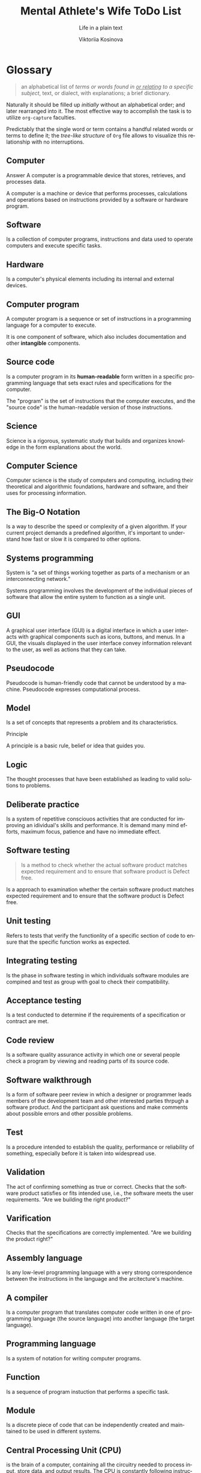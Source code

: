 #+AUTHOR:    Viktoriia Kosinova
#+TITLE:     Mental Athlete's Wife ToDo List
#+SUBTITLE:  Life in a plain text
#+EMAIL:     viqsiq@gmail.com
#+LANGUAGE: en
#+STARTUP: showall indent
#+PROPERTY: header-args :comments org

* Glossary

#+begin_quote
an alphabetical list of /terms or words found in _or relating_ to a
specific subject/, text, or dialect, with explanations; a brief
dictionary.
#+end_quote

Naturally it should be filled up /initially/ without an alphabetical
order; and later rearranged into it. The most effective way to
accomplish the task is to utilize ~org-capture~ faculties.

Predictably that the single word or term contains a handful related
words or terms to define it; the /tree-like structure/ of ~Org~ file
allows to visualize this relationship with no interruptions.


** Computer

Answer
A computer is a programmable device that stores, retrieves, and
processes data.

A computer is a machine or device that performs processes,
calculations and operations based on instructions provided by a
software or hardware program.

** Software

Is a collection of computer programs, instructions and data used to
operate computers and execute specific tasks.

** Hardware

Is a computer's physical elements including its internal and external
devices.

** Computer program

A computer program is a sequence or set of instructions in a
programming language for a computer to execute.

It is one component of software, which also includes documentation and
other *intangible* components.

** Source code

Is a computer program in its *human-readable* form written in a
specific programming language that sets exact rules and specifications
for the computer.

The "program" is the set of instructions that the computer executes,
and the "source code" is the human-readable version of those
instructions.

** Science

Science is a rigorous, systematic study that builds and organizes
knowledge in the form explanations about the world.

** Computer Science

Computer science is the study of computers and computing, including
their theoretical and algorithmic foundations, hardware and software,
and their uses for processing information.

** The Big-O Notation

Is a way to describe the speed or complexity of a given algorithm. If
your current project demands a predefined algorithm, it's important to
understand how fast or slow it is compared to other options.

** Systems programming

System is “a set of things working together as parts of a mechanism or
an interconnecting network.”

Systems programming involves the development of the individual pieces
of software that allow the entire system to function as a single unit.

** GUI

A graphical user interface (GUI) is a digital interface in which a
user interacts with graphical components such as icons, buttons, and
menus. In a GUI, the visuals displayed in the user interface convey
information relevant to the user, as well as actions that they can
take.

** Pseudocode

Pseudocode is human-friendly code that cannot be understood by a
machine. Pseudocode expresses computational process.

** Model

Is a set of concepts that represents a problem and its
characteristics.


Principle

A principle is a basic rule, belief or idea that guides you.

** Logic

The thought processes that have been established as leading to valid
solutions to problems.

** Deliberate practice

Is a system of repetitive consciouos activities that are conducted for
improving an idividual's skills and performance. It is demand many
mind efforts, maximum focus, patience and have no immediate effect.

** Software testing

#+begin_quote
Is a method to check whether the actual software product matches
expected requirement and to ensure that software product is Defect
free.
#+end_quote

Is a approach to examination whether the certain software product
matches expected requirement and to ensure that the software product
is Defect free.

** Unit testing

Refers to tests that verify the functionlity of a specific section of
code to ensure that the specific function works as expected.

** Integrating testing

Is the phase in software testing in which individuals software modules
are compined and test as group with goal  to check their compatibility.

** Acceptance testing

Is a test conducted to determine if the requirements of a
specification or contract are met.

** Code review

Is a software quality assurance activity in which one or several
people check a program by viewing  and reading parts of its source
code.

** Software walkthrough

Is a form of software peer review in which a designer or programmer
leads members of the development team and other interested parties
thrpugh a software product. And the participant ask questions and make
comments about possible errors and other possible problems.

** Test

Is a procedure intended to establish the quality, performance or
reliability of something, especially before it is taken into
widespread use.

** Validation

The act of confirming something as true or correct. Checks that the
software product satisfies or fits intended use, i.e., the software
meets the user requirements.
"Are we building the right product?"

** Varification

Checks that the specifications are correctly implemented.
"Are we building the product right?"

** Assembly language

Is any low-level programming language with a very strong
correspondence between the instructions in the language and the
arcitecture's machine.

** A compiler

Is a computer program that translates computer code written in one of
programming language (the source language) into another language (the
target language).

** Programming language

Is a system of notation for writing computer programs.

** Function

Is a sequence of program instuction that performs a specific task.

** Module

Is a discrete piece of code that can be independently created and
maintained to be used in different systems.

** Central Processing Unit (CPU)

is the brain of a computer, containing all the circuitry needed to
process input, store data, and output results. The CPU is constantly
following instructions of computer programs that tell it which data to
process and how to process it.

** Debugging

Is a process of finding and resolving bugs within computer programs,
software or system.

** Debugger or debugging tool

Is a computer program used to test and debug other program.

** Passive testing

Verifying the system behavior without any interaction with the
software product. Testers only look at system log and traces.

** Dynamic testing

Executing programmed code with a given set of test cases.

** Test case

Is a specification of the inputs, execution conditions, testing
procedure and expected results that define a single test to be
executed.

A test case is the individual unit of testing. It checks for a
specific response to a particular set of inputs.

** Test suit

Is a collection of test cases that are grouped for test execution
purposes. It is used to aggregate tests that should be executed
together.

** Test design

Defines "HOW" something can be tested. It is describes test strategy
or test plan.

** The Secure Shell Protocol (SSH)
is a cryptographic network protocol for operating network services
securely (in a way that avoids someone or something being harmed by
any risk, danger) over an unsecured network.  *ssh (SSH client)* is a
program for logging into a remote machine and for executing commands
on a remote machine. It is intended to provide secure encrypted
communications between two untrusted hosts over an insecure network.

** htop
is an interactive system-monitor process-viewer and
process-manager. It shows a frequently updated list of the processes
running on a computer, normally ordered by the amount of CPU usage.

** Emacs package
Is a collection of one or more ELisp files that Emacs searches in the
folder specified by load-path.

** LISP
An abbreviation of ("list processing") is a high-level programming
language created by John McCarthy in 1958. Lisp is the third-oldest
high-level programming language still in common use, after Fortran and
COBOL. It is a machine-independent language that supports dynamic
programming, object-oriented programming, and data types.

** Package management
is a system that allows users to easily install, manage, and update
packages. =Emacs package management= relies on package archives,
which act as online repositories that host packages.

** Selenium

Selenium is a free and open source library for automated testing web
application across different browsers and platforms, that implemented
on multiple programming languages. 

** API
An application programming interface is a way for two or more computer
programs to communicate with each other. It is a type of software
interface to exchange data across applications.

** WebDriver

Is a framework for automated testing web applications.

** Application

#+begin_quote
Is a computer program designed to carry out a specific task
#+end_quote

Is a computer program intended to perform a concrete task.

** Web application

#+begin_quote
Is application software that is accessed using a web browser.
#+end_quote

Is a application that is accessed using a web browser.

** Web browser

#+begin_quote
Is an application for accessing websites.
#+end_quote

** Web site

#+begin_quote
Is a collection of many web pages that are written using HTML that are
identified by a common domain name.
#+end_quote

Is a collection of several web pages that are created using HTML and
that are linked by a common domain name.

** Domain name

#+begin_quote
Is unique name of a website. 
#+end_quote

** Defect

#+begin_quote
Is any deviation between an actual and expected result.
#+end_quote

** Bug

#+begin_quote
Is a problem that causes a program to produce invalid output.
#+end_quote

Is a error in software program that can invoke a program to produce
invalid output, misbehavior or crash.

** Error

#+begin_quote
Is a mistake a coder makes during the software development.
#+end_quote

** Functional testing

#+begin_quote
Tests functional requirements like functions and its components.
Makes ensurance that everything works properly, how expected and
desirable in functionality requirements.


Is a quality assurance process and a type of black-box testing that
bases its test cases on the specifications of the software component
under test. Functions are tested by feeding them input and examining
the output, and internal program structure is rarely
considered. Functional software testing is conducted to evaluate the
compliance of a system or component with specified functional
requirements.
#+end_quote

** Non-functional testing

#+begin_quote
Used to evaluate a software non-functional characteristic such as
performance, usability and dependability.
#+end_quote

** Software performance

#+begin_quote
Is how well a software or application it's intended tasks such as
speed, responsiveness, scalability and resource utilization. 
#+end_quote

** Quality assurance

#+begin_quote
Is the outermost layer of testing which prevents the possibility of
errors. This method provides assurance, that all the business
requirements will be achieved or delivered as per the expectations of
the consumer of the product. Is process oriented, where testing and
analysis are prevent error in the system before it happens. Quality
assurance comes under of Verification (static analysis technique,
where testing is dare without execution the code).
#+end_quote

** Quality control

#+begin_quote
Is a product oriented approach. It is ensures that standards are
followed, and is performed after the software feature is developed,
during the testing phase of sortware developmemt life cycle. It is
considered under Validation, which is dynamic analisys technique -
testing is done by execution the code.
#+end_quote

** SDLC

#+begin_quote
Is a methodology with clearly defined processes for creating
high-quality software. It involves six phases: requirement analysis,
planning, design, development, testing, and deployment.
#+end_quote

** Framework
A framework is a structure that you can build software on. It serves
as a foundation, so you're not starting entirely from scratch.

** Selenium WebDriver
Is an open-source collection of APIs that automates web application
testing across different browsers using different programming
languages.

** IDE
An integrated development environment (IDE) is a software application
that helps programmers develop software code efficiently and provides
comprehensive facilities for software development.

** Continuous Integration (CI)
It is the practice of using automation to enable teams to merge code
changes into the shared repository early and often. Each commit
triggers an automated workflow on a CI server that runs a series of
tasks to make sure the commit is safe to merge into the main branch. A
good CI process relies on a set of good tests.

** Continuous deployment (CD)

It is a process system deployment with minimal risks.

** DevOps
Is a methodology in the software development and IT industry. Used as
a set of practices and tools, DevOps integrates and automates the work
of software development (Dev) and IT operations (Ops) as a means for
improving and shortening the systems development life cycle.

** Program

#+begin_quote
Is a sequence of instructions in a programming language for a computer
to execute.
#+end_quote

** Test runner
 Is a special application designed for running tests, checking the
 output, and giving you tools for debugging and diagnosing tests and
 applications.

** Object-oriented programming (OOP)

Is a method of structuring a program by bundling related properties
and behaviors into individual objects

